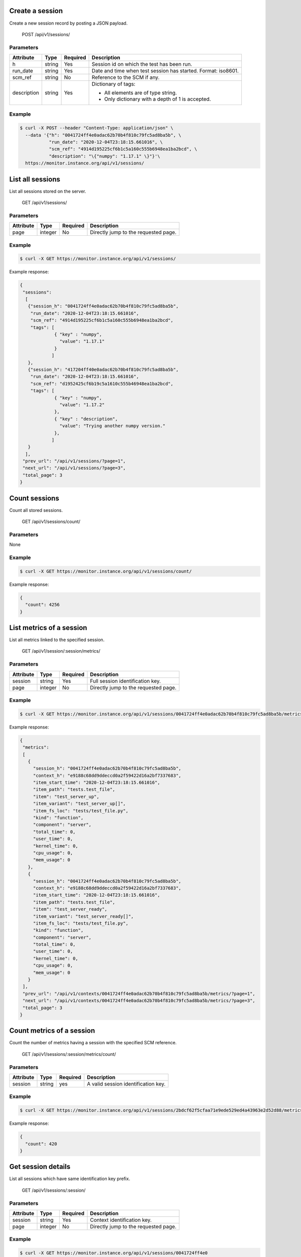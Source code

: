 .. SPDX-FileCopyrightText: 2021 Jean-Sébastien Dieu <jean-sebastien.dieu@cfm.fr>
..
.. SPDX-License-Identifier: MIT

Create a session
----------------
Create a new session record by posting a JSON payload.

    POST /api/v1/sessions/

Parameters
~~~~~~~~~~
+-----------------+----------+----------+---------------------------------------------------+
| Attribute       | Type     | Required |  Description                                      |
+=================+==========+==========+===================================================+
| h               | string   | Yes      | Session id on which the test has been run.        |
+-----------------+----------+----------+---------------------------------------------------+
| run_date        | string   | Yes      | Date and time when test session has started.      |
|                 |          |          | Format: iso8601.                                  |
+-----------------+----------+----------+---------------------------------------------------+
| scm_ref         | string   | No       | Reference to the SCM if any.                      |
+-----------------+----------+----------+---------------------------------------------------+
| description     | string   | Yes      | Dictionary of tags:                               |
|                 |          |          |                                                   |
|                 |          |          | - All elements are of type string.                |
|                 |          |          | - Only dictionary with a depth of 1 is accepted.  |
+-----------------+----------+----------+---------------------------------------------------+

Example
~~~~~~~
.. code-block:: bash

    $ curl -X POST --header "Content-Type: application/json" \
      --data '{"h": "0041724ff4e0adac62b70b4f810c79fc5ad8ba5b", \
               "run_date": "2020-12-04T23:18:15.661016", \
               "scm_ref": "4914d195225cf6b1c5a160c555b6948ea1ba2bcd", \
               "description": "\{"numpy": "1.17.1" \}"}'\
      https://monitor.instance.org/api/v1/sessions/

List all sessions
-----------------
List all sessions stored on the server.

    GET /api/v1/sessions/

Parameters
~~~~~~~~~~
+---------------+----------+----------+-----------------------------------------+
| Attribute     | Type     | Required |  Description                            |
+===============+==========+==========+=========================================+
| page          | integer  | No       | Directly jump to the requested page.    |
+---------------+----------+----------+-----------------------------------------+

Example
~~~~~~~
.. code-block:: bash

    $ curl -X GET https://monitor.instance.org/api/v1/sessions/

Example response:

.. code-block:: json

   {
    "sessions":
     [
      {"session_h": "0041724ff4e0adac62b70b4f810c79fc5ad8ba5b",
       "run_date": "2020-12-04T23:18:15.661016",
       "scm_ref": "4914d195225cf6b1c5a160c555b6948ea1ba2bcd",
       "tags": [
                { "key" : "numpy",
                  "value": "1.17.1"
                }
               ]
      },
      {"session_h": "417204ff40e0adac62b70b4f810c79fc5ad8ba5b",
       "run_date": "2020-12-04T23:18:15.661016",
       "scm_ref": "d1952425cf6b19c5a1610c555b46948ea1ba2bcd",
       "tags": [
                { "key" : "numpy",
                  "value": "1.17.2"
                },
                { "key" : "description",
                  "value": "Trying another numpy version."
                },
               ]
      }
     ],
    "prev_url": "/api/v1/sessions/?page=1",
    "next_url": "/api/v1/sessions/?page=3",
    "total_page": 3
   }


Count sessions
--------------
Count all stored sessions.

    GET /api/v1/sessions/count/

Parameters
~~~~~~~~~~
None

Example
~~~~~~~
.. code-block:: bash

    $ curl -X GET https://monitor.instance.org/api/v1/sessions/count/

Example response:

.. code-block:: json

   {
     "count": 4256
   }


List metrics of a session
-------------------------
List all metrics linked to the specified session.

    GET /api/v1/session/:session/metrics/

Parameters
~~~~~~~~~~
+---------------+----------+----------+-----------------------------------------+
| Attribute     | Type     | Required |  Description                            |
+===============+==========+==========+=========================================+
| session       | string   | Yes      | Full session identification key.        |
+---------------+----------+----------+-----------------------------------------+
| page          | integer  | No       | Directly jump to the requested page.    |
+---------------+----------+----------+-----------------------------------------+


Example
~~~~~~~
.. code-block:: bash

    $ curl -X GET https://monitor.instance.org/api/v1/sessions/0041724ff4e0adac62b70b4f810c79fc5ad8ba5b/metrics/

Example response:

.. code-block:: json

   {
    "metrics":
    [
      {
        "session_h": "0041724ff4e0adac62b70b4f810c79fc5ad8ba5b",
        "context_h": "e9188c68dd9ddeccd0a2f59422d16a2bf7337683",
        "item_start_time": "2020-12-04T23:18:15.661016",
        "item_path": "tests.test_file",
        "item": "test_server_up",
        "item_variant": "test_server_up[]",
        "item_fs_loc": "tests/test_file.py",
        "kind": "function",
        "component": "server",
        "total_time": 0,
        "user_time": 0,
        "kernel_time": 0,
        "cpu_usage": 0,
        "mem_usage": 0
      },
      {
        "session_h": "0041724ff4e0adac62b70b4f810c79fc5ad8ba5b",
        "context_h": "e9188c68dd9ddeccd0a2f59422d16a2bf7337683",
        "item_start_time": "2020-12-04T23:18:15.661016",
        "item_path": "tests.test_file",
        "item": "test_server_ready",
        "item_variant": "test_server_ready[]",
        "item_fs_loc": "tests/test_file.py",
        "kind": "function",
        "component": "server",
        "total_time": 0,
        "user_time": 0,
        "kernel_time": 0,
        "cpu_usage": 0,
        "mem_usage": 0
      }
    ],
    "prev_url": "/api/v1/contexts/0041724ff4e0adac62b70b4f810c79fc5ad8ba5b/metrics/?page=1",
    "next_url": "/api/v1/contexts/0041724ff4e0adac62b70b4f810c79fc5ad8ba5b/metrics/?page=3",
    "total_page": 3
   }

Count metrics of a session
--------------------------
Count the number of metrics having a session with the specified SCM reference.

    GET /api/v1/sessions/:session/metrics/count/

Parameters
~~~~~~~~~~
+---------------+----------+----------+-----------------------------------------+
| Attribute     | Type     | Required |  Description                            |
+===============+==========+==========+=========================================+
| session       | string   | yes      | A valid session identification key.     |
+---------------+----------+----------+-----------------------------------------+

Example
~~~~~~~
.. code-block:: bash

    $ curl -X GET https://monitor.instance.org/api/v1/sessions/2bdcf62f5cfaa71e9ede529ed4a43963e2d52d88/metrics/count/

Example response:

.. code-block:: json

   {
     "count": 420
   }


Get session details
-------------------
List all sessions which have same identification key prefix.

    GET /api/v1/sessions/:session/

Parameters
~~~~~~~~~~
+---------------+----------+----------+-----------------------------------------+
| Attribute     | Type     | Required |  Description                            |
+===============+==========+==========+=========================================+
| session       | string   | Yes      | Context identification key.             |
+---------------+----------+----------+-----------------------------------------+
| page          | integer  | No       | Directly jump to the requested page.    |
+---------------+----------+----------+-----------------------------------------+

Example
~~~~~~~
.. code-block:: bash

    $ curl -X GET https://monitor.instance.org/api/v1/sessions/0041724ff4e0

Example response:

.. code-block:: json

   {
    "sessions":
     [
      {"session_h": "0041724ff4e0adac62b70b4f810c79fc5ad8ba5b",
       "run_date": "2020-12-04T23:18:15.661016",
       "scm_ref": "4914d195225cf6b1c5a160c555b6948ea1ba2bcd",
       "tags": [
                { "key" : "numpy",
                  "value": "1.17.1"
                }
               ]
      },
      {"session_h": "0041724ff4e0eda589fec62b70b4f810c798ba5b",
       "run_date": "2020-12-04T23:18:15.661016",
       "scm_ref": "d1952425cf6b19c5a1610c555b46948ea1ba2bcd",
       "tags": [
                { "key" : "numpy",
                  "value": "1.17.2"
                },
                { "key" : "description",
                  "value": "Trying another numpy version."
                },
               ]
      }
     ],
    "prev_url": "/api/v1/sessions/?page=1",
    "next_url": "/api/v1/sessions/?page=3",
    "total_page": 3
   }

